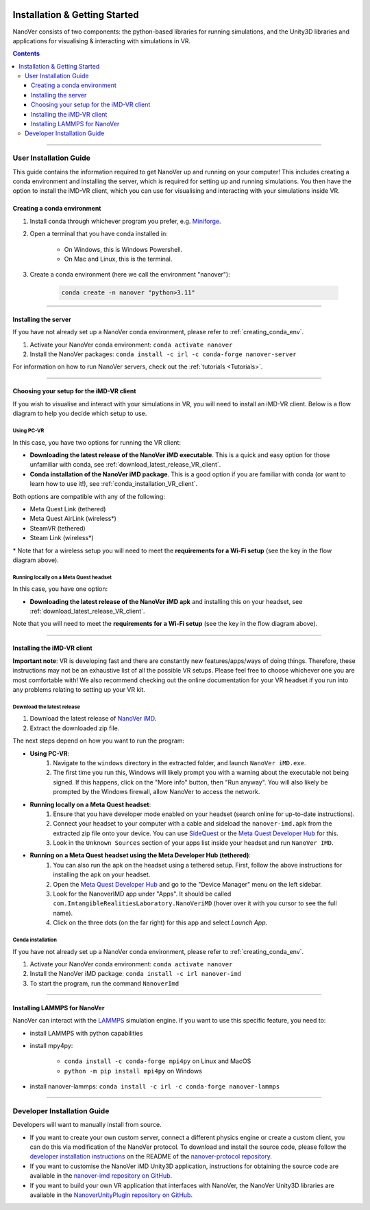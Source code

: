  .. _installation:

==============================
Installation & Getting Started
==============================

NanoVer consists of two components: the python-based libraries
for running simulations, and the Unity3D libraries
and applications for visualising & interacting with simulations
in VR.

.. contents:: Contents
    :depth: 3

----

#######################
User Installation Guide
#######################

This guide contains the information required to get NanoVer up and running on your computer! This includes
creating a conda environment and installing the server, which is required for setting up and running simulations. You
then have the option to install the iMD-VR client, which you can use for visualising and interacting with your simulations
inside VR.

.. _creating_conda_env:

Creating a conda environment
############################

#. Install conda through whichever program you prefer, e.g. `Miniforge <https://github.com/conda-forge/miniforge>`_.
#. Open a terminal that you have conda installed in:

    * On Windows, this is Windows Powershell.
    * On Mac and Linux, this is the terminal.

#. Create a conda environment (here we call the environment "nanover"):

    .. code:: bash

        conda create -n nanover "python>3.11"

----

Installing the server
#####################

If you have not already set up a NanoVer conda environment, please refer to :ref:`creating_conda_env`.

#. Activate your NanoVer conda environment: ``conda activate nanover``

#. Install the NanoVer packages: ``conda install -c irl -c conda-forge nanover-server``

For information on how to run NanoVer servers, check out the :ref:`tutorials <Tutorials>`.

----

Choosing your setup for the iMD-VR client
#########################################

If you wish to visualise and interact with your simulations in VR, you will need to install an iMD-VR client. Below is a
flow diagram to help you decide which setup to use.

.. image::  /_static/VR_client_flow_diagram.png
  :width: 600

Using PC-VR
~~~~~~~~~~~

In this case, you have two options for running the VR client:

* **Downloading the latest release of the NanoVer iMD executable**. This is a quick and easy option for those unfamiliar with conda, see :ref:`download_latest_release_VR_client`.

* **Conda installation of the NanoVer iMD package**. This is a good option if you are familiar with conda (or want to learn how to use it!), see :ref:`conda_installation_VR_client`.

Both options are compatible with any of the following:

* Meta Quest Link (tethered)
* Meta Quest AirLink (wireless*)
* SteamVR (tethered)
* Steam Link (wireless*)

\* Note that for a wireless setup you will need to meet the **requirements for a Wi-Fi setup** (see the key in the flow diagram above).

Running locally on a Meta Quest headset
~~~~~~~~~~~~~~~~~~~~~~~~~~~~~~~~~~~~~~~

In this case, you have one option:

* **Downloading the latest release of the NanoVer iMD apk** and installing this on your headset, see :ref:`download_latest_release_VR_client`.

Note that you will need to meet the **requirements for a Wi-Fi setup** (see the key in the flow diagram above).

----

Installing the iMD-VR client
############################

**Important note**: VR is developing fast and there are constantly new features/apps/ways of doing things. Therefore,
these instructions may not be an exhaustive list of all the possible VR setups. Please feel free to choose whichever
one you are most comfortable with! We also recommend checking out the online documentation for your VR headset if you
run into any problems relating to setting up your VR kit.

.. _download_latest_release_VR_client:

Download the latest release
~~~~~~~~~~~~~~~~~~~~~~~~~~~

#. Download the latest release of `NanoVer iMD <https://github.com/IRL2/nanover-imd/releases>`_.

#. Extract the downloaded zip file.

The next steps depend on how you want to run the program:

* **Using PC-VR**:
    #. Navigate to the ``windows`` directory in the extracted folder, and launch ``NanoVer iMD.exe``.
    #. The first time you run this, Windows will likely prompt you with a warning about the executable not being signed.
       If this happens, click on the "More info" button, then "Run anyway". You will also likely be prompted by the
       Windows firewall, allow NanoVer to access the network.

* **Running locally on a Meta Quest headset**:
    #. Ensure that you have developer mode enabled on your headset (search online for up-to-date instructions).
    #. Connect your headset to your computer with a cable and sideload the ``nanover-imd.apk`` from the extracted zip
       file onto your device. You can use `SideQuest <https://sidequestvr.com>`_ or the
       `Meta Quest Developer Hub <https://developer.oculus.com/meta-quest-developer-hub/>`_ for this.
    #. Look in the ``Unknown Sources`` section of your apps list inside your headset and run ``NanoVer IMD``.

* **Running on a Meta Quest headset using the Meta Developer Hub (tethered)**:
    #. You can also run the apk on the headset using a tethered setup. First, follow the above instructions for
       installing the apk on your headset.
    #. Open the `Meta Quest Developer Hub <https://developer.oculus.com/meta-quest-developer-hub/>`_ and go to the
       "Device Manager" menu on the left sidebar.
    #. Look for the NanoverIMD app under "Apps". It should be called ``com.IntangibleRealitiesLaboratory.NanoVeriMD``
       (hover over it with you cursor to see the full name).
    #. Click on the three dots (on the far right) for this app and select `Launch App`.


.. _conda_installation_VR_client:

Conda installation
~~~~~~~~~~~~~~~~~~

If you have not already set up a NanoVer conda environment, please refer to :ref:`creating_conda_env`.

#. Activate your NanoVer conda environment: ``conda activate nanover``

#. Install the NanoVer iMD package: ``conda install -c irl nanover-imd``

#. To start the program, run the command ``NanoverImd``

----

Installing LAMMPS for NanoVer
#############################

NanoVer can interact with the `LAMMPS <https://lammps.sandia.gov/>`_ simulation engine.
If you want to use this specific feature, you need to:

* install LAMMPS with python capabilities
* install mpy4py:

            * ``conda install -c conda-forge mpi4py`` on Linux and MacOS
            * ``python -m pip install mpi4py`` on Windows

* install nanover-lammps: ``conda install -c irl -c conda-forge nanover-lammps``

----

############################
Developer Installation Guide
############################

Developers will want to manually install from source.

* If you want to create your own custom server, connect a different physics engine or create a custom client,
  you can do this via modification of the NanoVer protocol. To download and install the source code, please follow the
  `developer installation instructions
  <https://github.com/IRL2/nanover-protocol?tab=readme-ov-file#setup-nanover-protocol-for-developers-on-mac-and-linux>`_
  on the README of the `nanover-protocol repository <https://github.com/IRL2/nanover-protocol>`_.

* If you want to customise the NanoVer iMD Unity3D application, instructions for obtaining the source code are available
  in the `nanover-imd repository on GitHub <https://github.com/IRL2/nanover-imd>`_.

* If you want to build your own VR application that interfaces with NanoVer, the NanoVer Unity3D libraries are available
  in the `NanoverUnityPlugin repository on GitHub <https://github.com/IRL2/NanoverUnityPlugin>`_.
